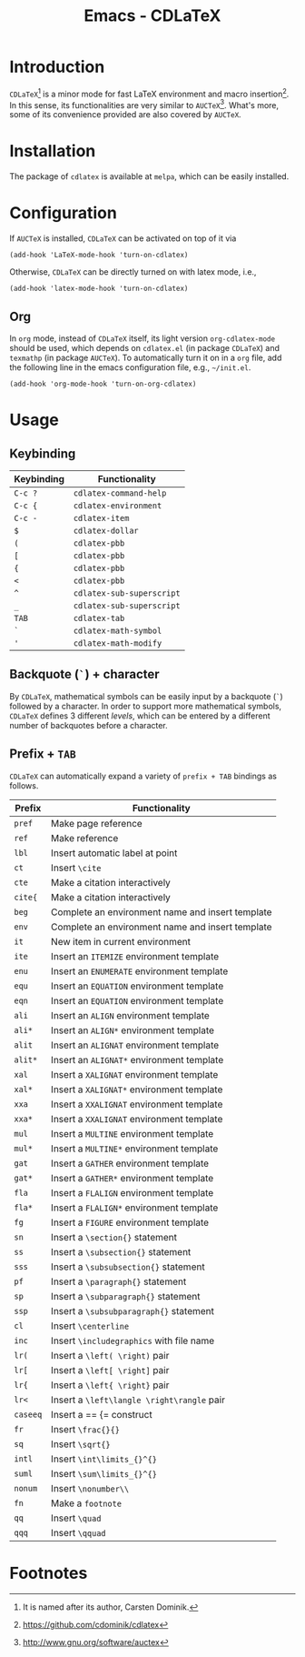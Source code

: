 #+TITLE: Emacs - CDLaTeX

* Introduction
=CDLaTeX=[fn:1] is a minor mode for fast LaTeX environment and macro insertion[fn:3]. In this sense, its functionalities are very similar to =AUCTeX=[fn:2]. What's more, some of its convenience provided are also covered by =AUCTeX=.
* Installation
The package of =cdlatex= is available at =melpa=, which can be easily installed.
* Configuration
If =AUCTeX= is installed, =CDLaTeX= can be activated on top of it via
#+BEGIN_SRC emacs lisp
(add-hook 'LaTeX-mode-hook 'turn-on-cdlatex)
#+END_SRC
Otherwise, =CDLaTeX= can be directly turned on with latex mode, i.e.,
#+BEGIN_SRC emacs lisp
(add-hook 'latex-mode-hook 'turn-on-cdlatex)
#+END_SRC
** Org
In =org= mode, instead of =CDLaTeX= itself, its light version =org-cdlatex-mode= should be used, which depends on =cdlatex.el= (in package =CDLaTeX=) and =texmathp= (in package =AUCTeX=). To automatically turn it on in a =org= file, add the following line in the emacs configuration file, e.g., =~/init.el=.
#+BEGIN_SRC emacs lisp
(add-hook 'org-mode-hook 'turn-on-org-cdlatex)
#+END_SRC
* Usage
** Keybinding
| Keybinding | Functionality             |
|------------+---------------------------|
| =C-c ?=    | =cdlatex-command-help=    |
| =C-c {=    | =cdlatex-environment=     |
| =C-c -=    | =cdlatex-item=            |
| =$=        | =cdlatex-dollar=          |
| =(=        | =cdlatex-pbb=             |
| =[=        | =cdlatex-pbb=             |
| ={=        | =cdlatex-pbb=             |
| =<=        | =cdlatex-pbb=             |
| =^=        | =cdlatex-sub-superscript= |
| =_=        | =cdlatex-sub-superscript= |
| =TAB=      | =cdlatex-tab=             |
| =`=        | =cdlatex-math-symbol=     |
| ='=        | =cdlatex-math-modify=     |
** Backquote (=`=) + character
By =CDLaTeX=, mathematical symbols can be easily input by a backquote (=`=) followed by a character. In order to support more mathematical symbols, =CDLaTeX= defines 3 different /levels/, which can be entered by a different number of backquotes before a character.
** Prefix + =TAB=
=CDLaTeX= can automatically expand a variety of =prefix + TAB= bindings as follows.
| Prefix   | Functionality                                    |
|----------+--------------------------------------------------|
| =pref=   | Make page reference                              |
| =ref=    | Make reference                                   |
| =lbl=    | Insert automatic label at point                  |
| =ct=     | Insert =\cite=                                   |
| =cte=    | Make a citation interactively                    |
| =cite{=  | Make a citation interactively                    |
| =beg=    | Complete an environment name and insert template |
| =env=    | Complete an environment name and insert template |
| =it=     | New item in current environment                  |
| =ite=    | Insert an =ITEMIZE= environment template         |
| =enu=    | Insert an =ENUMERATE= environment template       |
| =equ=    | Insert an =EQUATION= environment template        |
| =eqn=    | Insert an =EQUATION= environment template        |
| =ali=    | Insert an =ALIGN= environment template           |
| =ali*=   | Insert an =ALIGN*= environment template          |
| =alit=   | Insert an =ALIGNAT= environment template         |
| =alit*=  | Insert an =ALIGNAT*= environment template        |
| =xal=    | Insert a =XALIGNAT= environment template         |
| =xal*=   | Insert a =XALIGNAT*= environment template        |
| =xxa=    | Insert a =XXALIGNAT= environment template        |
| =xxa*=   | Insert a =XXALIGNAT= environment template        |
| =mul=    | Insert a =MULTINE= environment template          |
| =mul*=   | Insert a =MULTINE*= environment template         |
| =gat=    | Insert a =GATHER= environment template           |
| =gat*=   | Insert a =GATHER*= environment template          |
| =fla=    | Insert a =FLALIGN= environment template          |
| =fla*=   | Insert a =FLALIGN*= environment template         |
| =fg=     | Insert a =FIGURE= environment template           |
| =sn=     | Insert a =\section{}= statement                  |
| =ss=     | Insert a =\subsection{}= statement               |
| =sss=    | Insert a =\subsubsection{}= statement            |
| =pf=     | Insert a =\paragraph{}= statement                |
| =sp=     | Insert a =\subparagraph{}= statement             |
| =ssp=    | Insert a =\subsubparagraph{}= statement          |
| =cl=     | Insert =\centerline=                             |
| =inc=    | Insert =\includegraphics= with file name         |
| =lr(=    | Insert a =\left( \right)= pair                   |
| =lr[=    | Insert a =\left[ \right]= pair                   |
| =lr{=    | Insert a =\left{ \right}= pair                   |
| =lr<=    | Insert a =\left\langle \right\rangle= pair       |
| =caseeq= | Insert a == {= construct                         |
| =fr=     | Insert =\frac{}{}=                               |
| =sq=     | Insert =\sqrt{}=                                 |
| =intl=   | Insert =\int\limits_{}^{}=                       |
| =suml=   | Insert =\sum\limits_{}^{}=                       |
| =nonum=  | Insert =\nonumber\\=                             |
| =fn=     | Make a =footnote=                                |
| =qq=     | Insert =\quad=                                   |
| =qqq=    | Insert =\qquad=                                  |
* Footnotes

[fn:3] https://github.com/cdominik/cdlatex

[fn:2] http://www.gnu.org/software/auctex

[fn:1] It is named after its author, Carsten Dominik.
